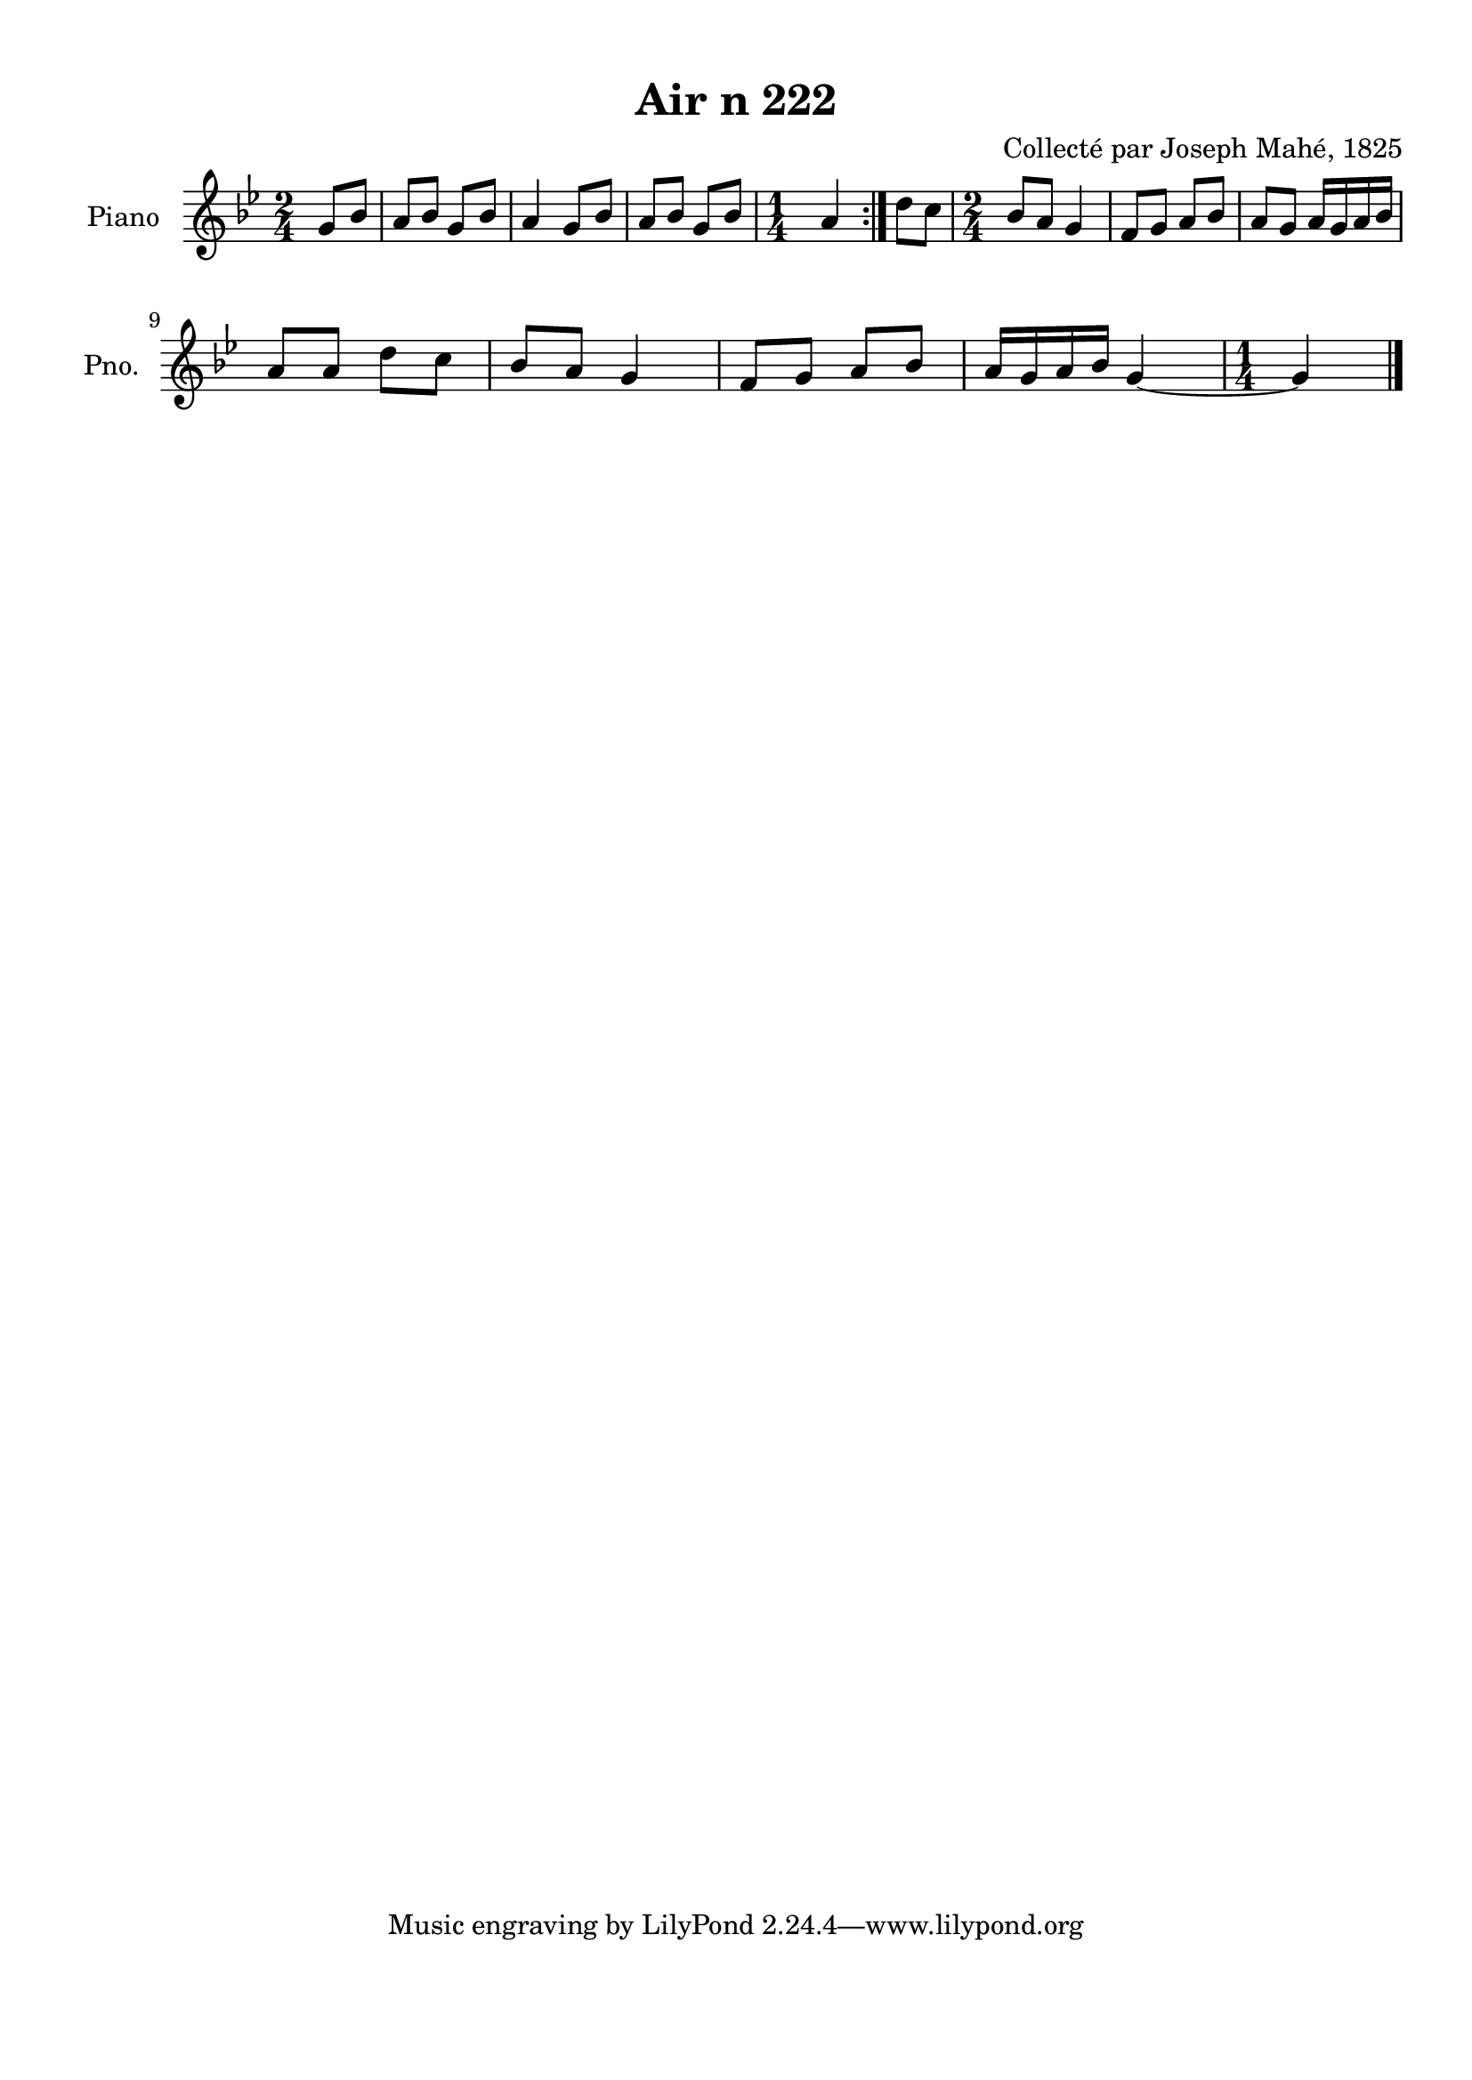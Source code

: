 \version "2.22.2"
% automatically converted by musicxml2ly from Air_n_222_g.musicxml
\pointAndClickOff

\header {
    title =  "Air n 222"
    composer =  "Collecté par Joseph Mahé, 1825"
    encodingsoftware =  "MuseScore 2.2.1"
    encodingdate =  "2023-05-16"
    encoder =  "Gwenael Piel et Virginie Thion (IRISA, France)"
    source = 
    "Essai sur les Antiquites du departement du Morbihan, Joseph Mahe, 1825"
    }

#(set-global-staff-size 20.158742857142858)
\paper {
    
    paper-width = 21.01\cm
    paper-height = 29.69\cm
    top-margin = 1.0\cm
    bottom-margin = 2.0\cm
    left-margin = 1.0\cm
    right-margin = 1.0\cm
    indent = 1.6161538461538463\cm
    short-indent = 1.292923076923077\cm
    }
\layout {
    \context { \Score
        autoBeaming = ##f
        }
    }
PartPOneVoiceOne =  \relative g' {
    \repeat volta 2 {
        \clef "treble" \time 2/4 \key bes \major \partial 4 g8 [
        bes8 ] | % 1
        a8 [ bes8 ] g8 [ bes8 ] | % 2
        a4 g8 [ bes8 ] | % 3
        a8 [ bes8 ] g8 [ bes8 ] | % 4
        \time 1/4  a4 }
    | % 5
    d8 [ c8 ] | % 6
    \time 2/4  bes8 [ a8 ] g4 | % 7
    f8 [ g8 ] a8 [ bes8 ] | % 8
    a8 [ g8 ] a16 [ g16 a16
    bes16 ] \break | % 9
    a8 [ a8 ] d8 [ c8 ] |
    \barNumberCheck #10
    bes8 [ a8 ] g4 | % 11
    f8 [ g8 ] a8 [ bes8 ] | % 12
    a16 [ g16 a16 bes16 ] g4 ~ | % 13
    \time 1/4  g4 \bar "|."
    }


% The score definition
\score {
    <<
        
        \new Staff
        <<
            \set Staff.instrumentName = "Piano"
            \set Staff.shortInstrumentName = "Pno."
            
            \context Staff << 
                \mergeDifferentlyDottedOn\mergeDifferentlyHeadedOn
                \context Voice = "PartPOneVoiceOne" {  \PartPOneVoiceOne }
                >>
            >>
        
        >>
    \layout {}
    % To create MIDI output, uncomment the following line:
    %  \midi {\tempo 4 = 100 }
    }

